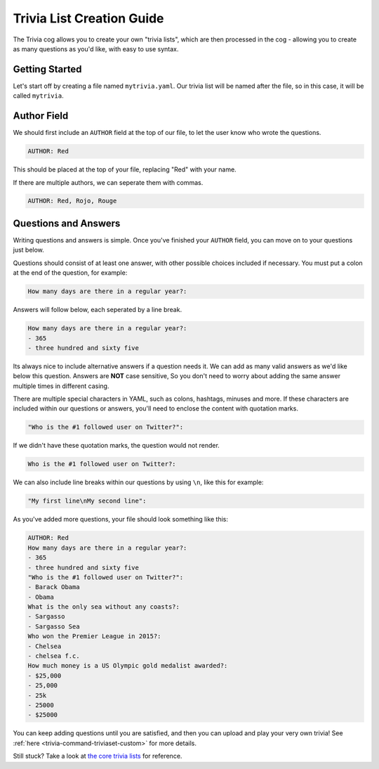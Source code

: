 .. _guide_trivia_list_creation:

==========================
Trivia List Creation Guide
==========================

The Trivia cog allows you to create your own "trivia lists", 
which are then processed in the cog - allowing you to create as
many questions as you'd like, with easy to use syntax.

---------------
Getting Started
---------------

Let's start off by creating a file named ``mytrivia.yaml``.
Our trivia list will be named after the file, so in this case,
it will be called ``mytrivia``.

------------
Author Field
------------

We should first include an ``AUTHOR`` field at the top of our file,
to let the user know who wrote the questions.

.. code-block:: yaml

    AUTHOR: Red

This should be placed at the top of your file, replacing "Red" 
with your name.

If there are multiple authors, we can seperate them with commas.

.. code-block:: yaml

    AUTHOR: Red, Rojo, Rouge

---------------------
Questions and Answers
---------------------

Writing questions and answers is simple. Once you've finished your
``AUTHOR`` field, you can move on to your questions just below.

Questions should consist of at least one answer, with other
possible choices included if necessary. You must put a colon at the end 
of the question, for example:

.. code-block:: yaml

    How many days are there in a regular year?:

Answers will follow below, each seperated by a line break. 

.. code-block:: yaml

    How many days are there in a regular year?:
    - 365
    - three hundred and sixty five

Its always nice to include alternative answers if a question needs it. 
We can add as many valid answers as we'd like below this question. Answers
are **NOT** case sensitive, So you don't need to worry about adding the same
answer multiple times in different casing.

There are multiple special characters in YAML, such as colons, hashtags, minuses
and more. If these characters are included within our questions or answers,
you'll need to enclose the content with quotation marks.

.. code-block:: yaml

    "Who is the #1 followed user on Twitter?":

If we didn't have these quotation marks, the question would not render.

.. code-block:: yaml

    Who is the #1 followed user on Twitter?:

We can also include line breaks within our questions by using ``\n``, like
this for example:

.. code-block:: yaml 

    "My first line\nMy second line":

As you've added more questions, your file should look something like this:

.. code-block:: yaml

    AUTHOR: Red
    How many days are there in a regular year?:
    - 365
    - three hundred and sixty five
    "Who is the #1 followed user on Twitter?":
    - Barack Obama
    - Obama
    What is the only sea without any coasts?:
    - Sargasso
    - Sargasso Sea
    Who won the Premier League in 2015?:
    - Chelsea
    - chelsea f.c.
    How much money is a US Olympic gold medalist awarded?:
    - $25,000
    - 25,000
    - 25k
    - 25000
    - $25000

You can keep adding questions until you are satisfied, and then you can upload and
play your very own trivia! See :ref:`here <trivia-command-triviaset-custom>` for more details.

Still stuck? Take a look at 
`the core trivia lists <https://github.com/Cog-Creators/Red-DiscordBot/tree/V3/develop/redbot/cogs/trivia/data/lists>`_
for reference.
